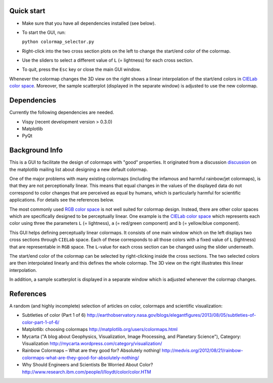 Quick start
===========

- Make sure that you have all dependencies installed (see below).

- To start the GUI, run:

  ``python colormap_selector.py``

- Right-click into the two cross section plots on the left to change
  the start/end color of the colormap.

- Use the sliders to select a different value of ``L`` (= lightness) for
  each cross section.

- To quit, press the ``Esc`` key or close the main GUI window.

Whenever the colormap changes the 3D view on the right shows a linear
interpolation of the start/end colors in `CIELab color space
<http://en.wikipedia.org/wiki/Lab_color_space>`__. Moreover, the
sample scatterplot (displayed in the separate window) is adjusted to
use the new colormap.


Dependencies
============

Currently the following dependencies are needed.

- Vispy (recent development version > 0.3.0)

- Matplotlib

- PyQt


Background Info
===============

This is a GUI to facilitate the design of colormaps with "good"
properties. It originated from a discussion `discussion
<http://sourceforge.net/p/matplotlib/mailman/matplotlib-devel/?viewmonth=201411&viewday=21&style=threaded>`__
on the matplotlib mailing list about designing a new default colormap.

One of the major problems with many existing colormaps (including the
infamous and harmful rainbow/jet colormaps), is that they are not
perceptionally linear. This means that equal changes in the values of
the displayed data do not correspond to color changes that are
perceived as equal by humans, which is particularly harmful for
scientific applications. For details see the references below.

The most commonly used `RGB color space
<http://en.wikipedia.org/wiki/RGB_color_space>`__ is not well suited
for colormap design. Instead, there are other color spaces which are
specifically designed to be perceptually linear. One example is the
`CIELab color space <http://en.wikipedia.org/wiki/Lab_color_space>`__
which represents each color using three the parameters ``L`` (=
lightness), ``a`` (= red/green component) and ``b`` (= yellow/blue
component).

This GUI helps defining perceptually linear colormaps. It consists of
one main window which on the left displays two cross sections through
``CIELab`` space. Each of these corresponds to all those colors with a
fixed value of ``L`` (lightness) that are representable in ``RGB``
space. The ``L``-value for each cross section can be changed using the
slider underneath.

The start/end color of the colormap can be selected by right-clicking
inside the cross sections. The two selected colors are then
interpolated linearly and this defines the whole colormap. The 3D view
on the right illustrates this linear interpolation.

In addition, a sample scatterplot is displayed in a separate window
which is adjusted whenever the colormap changes.


References
==========

A random (and highly incomplete) selection of articles on color, colormaps and scientific visualization:

- Subtleties of color (Part 1 of 6)
  http://earthobservatory.nasa.gov/blogs/elegantfigures/2013/08/05/subtleties-of-color-part-1-of-6/

- Matplotlib: choosing colormaps
  http://matplotlib.org/users/colormaps.html

- Mycarta ("A blog about Geophysics, Visualization, Image Processing, and Planetary Science"), Category: Visualization
  http://mycarta.wordpress.com/category/visualization/

- Rainbow Colormaps – What are they good for? Absolutely nothing!
  http://medvis.org/2012/08/21/rainbow-colormaps-what-are-they-good-for-absolutely-nothing/

- Why Should Engineers and Scientists Be Worried About Color?
  http://www.research.ibm.com/people/l/lloydt/color/color.HTM
